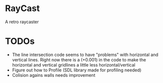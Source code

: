 

* RayCast
  A retro raycaster
 
  
* TODOs 
  + The line intersection code seems to have "problems" with horizontal and vertical 
    lines. Right now there is a (+0.001) in the code to make the horizontal and 
    vertical gridlines a little less horizontal/vertical 
  + Figure out how to Profile (SDL library made for profiling needed) 
  + Colision agains walls needs improvement  

